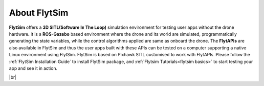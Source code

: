 .. _flytsim:

About FlytSim
=============

**FlytSim** offers a **3D SITL(Software In The Loop)** simulation environment for testing user apps without the drone hardware. It is a **ROS-Gazebo** based environment where the drone and its world are simulated, programmatically generating the state variables, while the control algorithms applied are same as onboard the drone. The **FlytAPIs** are also available in FlytSim and thus the user apps built with these APIs can be tested on a computer supporting a native Linux environment using FlytSim. FlytSim is based on Pixhawk SITL customised to work with FlytAPIs. Please follow the :ref:`FlytSim Installation Guide` to install FlytSim package, and :ref:`Flytsim Tutorials<flytsim basics>` to start testing your app and see it in action.

|br|

   
.. |br| raw:: html

   <br />